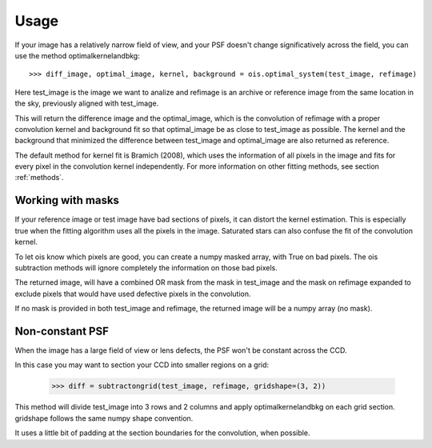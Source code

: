 Usage
=====

If your image has a relatively narrow field of view, and your PSF doesn't change significatively across the field,
you can use the method optimalkernelandbkg::

    >>> diff_image, optimal_image, kernel, background = ois.optimal_system(test_image, refimage)

Here test_image is the image we want to analize and refimage is an archive or reference image from the same location in the sky, previously aligned with test_image.

This will return the difference image and the optimal_image, which is the convolution of refimage with a proper convolution kernel and
background fit so that optimal_image be as close to test_image as possible.
The kernel and the background that minimized the difference between test_image and optimal_image are also returned as reference.

The default method for kernel fit is Bramich (2008), which uses the information of all pixels in the image and fits for every pixel in the convolution kernel independently.
For more information on other fitting methods, see section :ref:`methods`.


Working with masks
------------------

If your reference image or test image have bad sections of pixels, it can distort the kernel estimation.
This is especially true when the fitting algorithm uses all the pixels in the image.
Saturated stars can also confuse the fit of the convolution kernel.

To let ois know which pixels are good, you can create a numpy masked array, with True on bad pixels.
The ois subtraction methods will ignore completely the information on those bad pixels.

The returned image, will have a combined OR mask from the mask in test_image and the mask on refimage expanded to exclude pixels that would have used defective pixels in the convolution.

If no mask is provided in both test_image and refimage, the returned image will be a numpy array (no mask).


Non-constant PSF
----------------

When the image has a large field of view or lens defects, the PSF won't be constant across the CCD.

In this case you may want to section your CCD into smaller regions on a grid:

    >>> diff = subtractongrid(test_image, refimage, gridshape=(3, 2))

This method will divide test_image into 3 rows and 2 columns and apply optimalkernelandbkg on each grid section.
gridshape follows the same numpy shape convention.

It uses a little bit of padding at the section boundaries for the convolution, when possible.